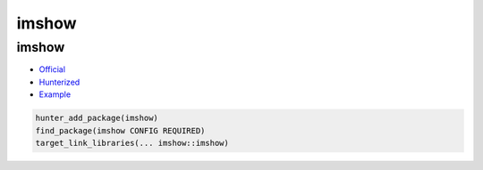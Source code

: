 .. spelling::

    imshow

.. _pkg.imshow:

imshow
======

imshow
~~~~~~

-  `Official <https://github.com/leonidk/imshow>`__
-  `Hunterized <https://github.com/hunter-packages/imshow>`__
-  `Example <https://github.com/ruslo/hunter/blob/master/examples/imshow/CMakeLists.txt>`__

.. code-block:: cmake

    hunter_add_package(imshow)
    find_package(imshow CONFIG REQUIRED)
    target_link_libraries(... imshow::imshow)
